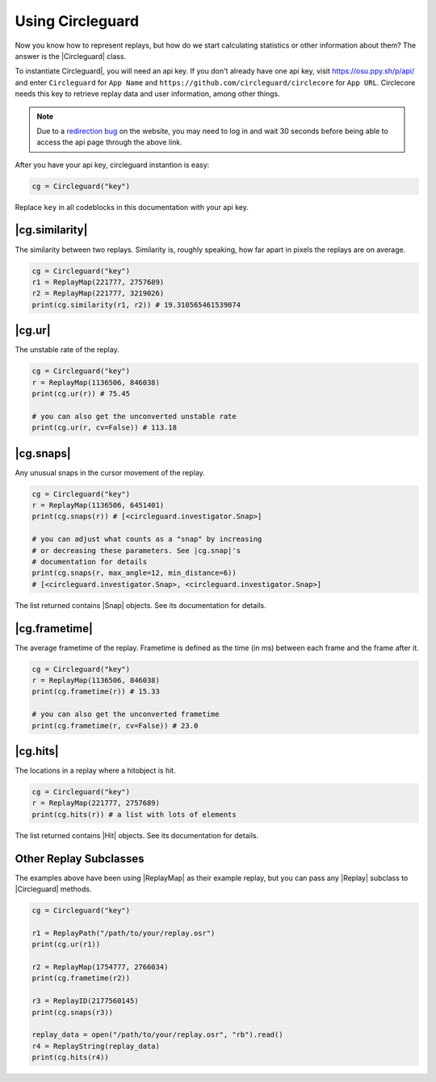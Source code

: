 Using Circleguard
=================

Now you know how to represent replays, but how do we start calculating statistics or
other information about them? The answer is the |Circleguard| class.

To instantiate Circleguard|, you will need an api key. If you don't already have one api key,
visit https://osu.ppy.sh/p/api/ and enter ``Circleguard`` for ``App Name`` and
``https://github.com/circleguard/circlecore`` for ``App URL``. Circlecore needs this key to
retrieve replay data and user information, among other things.

.. note::

    Due to a `redirection bug <https://github.com/ppy/osu-web/issues/2867>`_
    on the website, you may need to log in and wait 30 seconds before being
    able to access the api page through the above link.

After you have your api key, circleguard instantion is easy:

.. code-block:: python

    cg = Circleguard("key")

Replace ``key`` in all codeblocks in this documentation with your api key.

|cg.similarity|
~~~~~~~~~~~~~~~

The similarity between two replays. Similarity is, roughly speaking, how
far apart in pixels the replays are on average.

.. code-block::

    cg = Circleguard("key")
    r1 = ReplayMap(221777, 2757689)
    r2 = ReplayMap(221777, 3219026)
    print(cg.similarity(r1, r2)) # 19.310565461539074

|cg.ur|
~~~~~~~

The unstable rate of the replay.

.. code-block::

    cg = Circleguard("key")
    r = ReplayMap(1136506, 846038)
    print(cg.ur(r)) # 75.45

    # you can also get the unconverted unstable rate
    print(cg.ur(r, cv=False)) # 113.18

|cg.snaps|
~~~~~~~~~~

Any unusual snaps in the cursor movement of the replay.

.. code-block:: python

    cg = Circleguard("key")
    r = ReplayMap(1136506, 6451401)
    print(cg.snaps(r)) # [<circleguard.investigator.Snap>]

    # you can adjust what counts as a "snap" by increasing
    # or decreasing these parameters. See |cg.snap|'s
    # documentation for details
    print(cg.snaps(r, max_angle=12, min_distance=6))
    # [<circleguard.investigator.Snap>, <circleguard.investigator.Snap>]

The list returned contains |Snap| objects. See its documentation for details.

|cg.frametime|
~~~~~~~~~~~~~~

The average frametime of the replay. Frametime is defined as the time (in ms)
between each frame and the frame after it.

.. code-block:: python

    cg = Circleguard("key")
    r = ReplayMap(1136506, 846038)
    print(cg.frametime(r)) # 15.33

    # you can also get the unconverted frametime
    print(cg.frametime(r, cv=False)) # 23.0

|cg.hits|
~~~~~~~~~

The locations in a replay where a hitobject is hit.

.. code-block:: python

    cg = Circleguard("key")
    r = ReplayMap(221777, 2757689)
    print(cg.hits(r)) # a list with lots of elements

The list returned contains |Hit| objects. See its documentation for details.

Other Replay Subclasses
~~~~~~~~~~~~~~~~~~~~~~~

The examples above have been using |ReplayMap| as their example replay, but you can pass any |Replay| subclass
to |Circleguard| methods.

.. code-block:: python

    cg = Circleguard("key")

    r1 = ReplayPath("/path/to/your/replay.osr")
    print(cg.ur(r1))

    r2 = ReplayMap(1754777, 2766034)
    print(cg.frametime(r2))

    r3 = ReplayID(2177560145)
    print(cg.snaps(r3))

    replay_data = open("/path/to/your/replay.osr", "rb").read()
    r4 = ReplayString(replay_data)
    print(cg.hits(r4))
